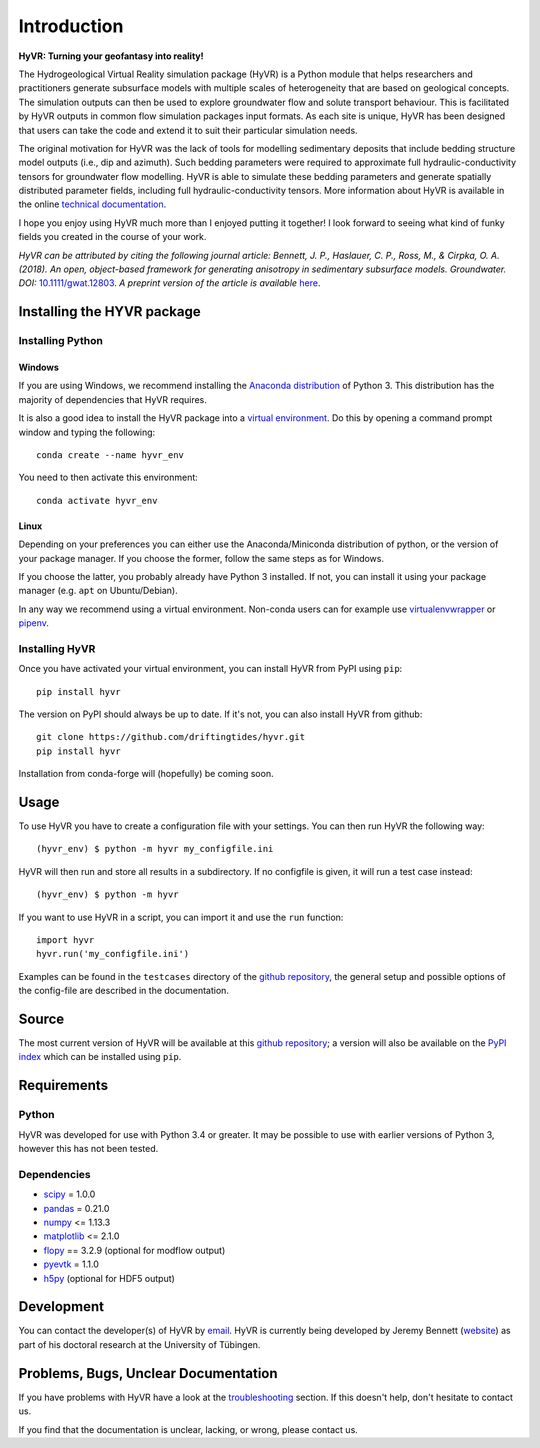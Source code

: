 ====================================================================
Introduction
====================================================================

**HyVR: Turning your geofantasy into reality!** 

The Hydrogeological Virtual Reality simulation package (HyVR) is a Python module
that helps researchers and practitioners generate subsurface models with
multiple scales of heterogeneity that are based on geological concepts. The
simulation outputs can then be used to explore groundwater flow and solute
transport behaviour. This is facilitated by HyVR outputs in common flow
simulation packages input formats. As each site is unique, HyVR has been
designed that users can take the code and extend it to suit their particular
simulation needs.

The original motivation for HyVR was the lack of tools for modelling sedimentary
deposits that include bedding structure model outputs (i.e., dip and azimuth).
Such bedding parameters were required to approximate full hydraulic-conductivity
tensors for groundwater flow modelling. HyVR is able to simulate these bedding
parameters and generate spatially distributed parameter fields, including full
hydraulic-conductivity tensors. More information about HyVR is available in the
online `technical documentation <https://driftingtides.github.io/hyvr/index.html>`_.

I hope you enjoy using HyVR much more than I enjoyed putting it together! I look
forward to seeing what kind of funky fields you created in the course of your
work.

*HyVR can be attributed by citing the following journal article: Bennett, J. P., Haslauer, C. P., Ross, M., & Cirpka, O. A. (2018). An open, object-based framework for generating anisotropy in sedimentary subsurface models. Groundwater. DOI:* `10.1111/gwat.12803 <https://onlinelibrary.wiley.com/doi/abs/10.1111/gwat.12803>`_. *A preprint version of the article is available* `here <https://github.com/driftingtides/hyvr/blob/master/docs/Bennett_GW_2018.pdf>`_.

Installing the HYVR package
--------------------------------------

Installing Python
^^^^^^^^^^^^^^^^^


Windows
"""""""

If you are using Windows, we recommend installing the `Anaconda distribution
<https://www.anaconda.com/download/>`_ of Python 3. This distribution has the
majority of dependencies that HyVR requires.

It is also a good idea to install the HyVR package into a `virtual environment
<https://conda.io/docs/user-guide/tasks/manage-environments.html>`_. Do this by
opening a command prompt window and typing the following::

    conda create --name hyvr_env

You need to then activate this environment::

    conda activate hyvr_env
	

Linux
"""""

Depending on your preferences you can either use the Anaconda/Miniconda
distribution of python, or the version of your package manager. If you choose
the former, follow the same steps as for Windows.

If you choose the latter, you probably already have Python 3 installed. If not,
you can install it using your package manager (e.g. ``apt`` on Ubuntu/Debian).

In any way we recommend using a virtual environment. Non-conda users can for example use
`virtualenvwrapper <https://virtualenvwrapper.readthedocs.io/en/latest/>`_ or
`pipenv <https://docs.pipenv.org/>`_.


Installing HyVR
^^^^^^^^^^^^^^^

Once you have activated your virtual environment, you can install HyVR from PyPI using ``pip``::

    pip install hyvr

The version on PyPI should always be up to date. If it's not, you can also install HyVR from github::

    git clone https://github.com/driftingtides/hyvr.git
    pip install hyvr

Installation from conda-forge will (hopefully) be coming soon.


Usage
-----

To use HyVR you have to create a configuration file with your settings.
You can then run HyVR the following way::

    (hyvr_env) $ python -m hyvr my_configfile.ini

HyVR will then run and store all results in a subdirectory. If no configfile is
given, it will run a test case instead::

    (hyvr_env) $ python -m hyvr

If you want to use HyVR in a script, you can import it and use the ``run`` function::

    import hyvr
    hyvr.run('my_configfile.ini')
    
Examples can be found in the ``testcases`` directory of the `github repository
<https://github.com/driftingtides/hyvr/>`_, the general setup and possible
options of the config-file are described in the documentation.

Source
------
The most current version of HyVR will be available at this `github repository
<https://github.com/driftingtides/hyvr/>`_; a version will also be available on
the `PyPI index <https://pypi.python.org/pypi/hyvr/>`_ which can be installed
using ``pip``.


Requirements
------------

Python
^^^^^^
HyVR was developed for use with Python 3.4 or greater. It may be possible to use
with earlier versions of Python 3, however this has not been tested.

Dependencies
^^^^^^^^^^^^^^

* `scipy <https://www.scipy.org/scipylib/index.html>`_ = 1.0.0
* `pandas <https://pandas.pydata.org/>`_ = 0.21.0
* `numpy <http://www.numpy.org/>`_ <= 1.13.3
* `matplotlib <https://matplotlib.org/>`_ <= 2.1.0
* `flopy <https://github.com/modflowpy/flopy>`_ == 3.2.9 (optional for modflow output)
* `pyevtk <https://pypi.python.org/pypi/PyEVTK>`_ = 1.1.0
* `h5py <https://www.h5py.org/>`_ (optional for HDF5 output)


Development
-----------
You can contact the developer(s) of HyVR by `email
<mailto:hyvr.sim@gmail.com>`_. HyVR is currently being developed by Jeremy
Bennett (`website <https://jeremypaulbennett.weebly.com>`_) as part of his
doctoral research at the University of Tübingen.


Problems, Bugs, Unclear Documentation
-------------------------------------

If you have problems with HyVR have a look at the `troubleshooting
<https://driftingtides.github.io/hyvr/troubleshooting.html>`_ section. If this
doesn't help, don't hesitate to contact us.

If you find that the documentation is unclear, lacking, or wrong, please contact
us.
